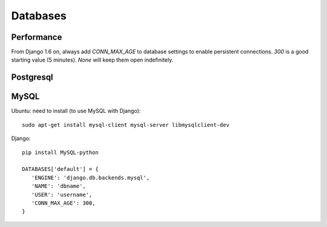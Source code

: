 Databases
=========

Performance
-----------

From Django 1.6 on, always add `CONN_MAX_AGE` to database settings
to enable persistent connections. `300` is a good starting
value (5 minutes).  `None` will keep them open indefinitely.

Postgresql
----------

MySQL
-----

Ubuntu: need to install (to use MySQL with Django)::

   sudo apt-get install mysql-client mysql-server libmysqlclient-dev

Django::

   pip install MySQL-python

   DATABASES['default'] = {
      'ENGINE': 'django.db.backends.mysql',
      'NAME': 'dbname',
      'USER': 'username',
      'CONN_MAX_AGE': 300,
   }
